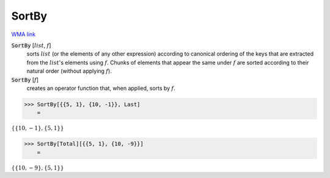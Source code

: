 SortBy
======

`WMA link <https://reference.wolfram.com/language/ref/SortBy.html>`_


:code:`SortBy` [:math:`list`, :math:`f`]
    sorts :math:`list` (or the elements of any other expression) according to          canonical ordering of the keys that are extracted from the :math:`list`'s          elements using :math:`f`. Chunks of elements that appear the same under :math:`f`          are sorted according to their natural order (without applying :math:`f`).

:code:`SortBy` [:math:`f`]
    creates an operator function that, when applied, sorts by :math:`f`.





>>> SortBy[{{5, 1}, {10, -1}}, Last]
    =

:math:`\left\{\left\{10,-1\right\},\left\{5,1\right\}\right\}`


>>> SortBy[Total][{{5, 1}, {10, -9}}]
    =

:math:`\left\{\left\{10,-9\right\},\left\{5,1\right\}\right\}`


